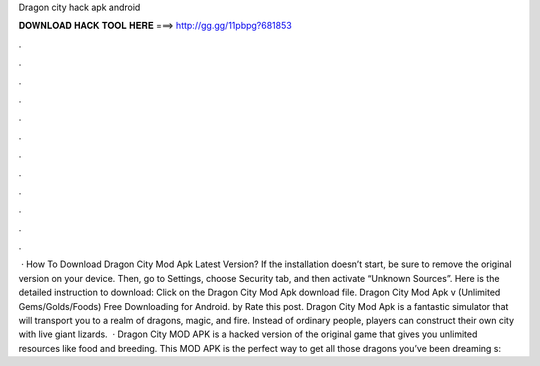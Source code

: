 Dragon city hack apk android

𝐃𝐎𝐖𝐍𝐋𝐎𝐀𝐃 𝐇𝐀𝐂𝐊 𝐓𝐎𝐎𝐋 𝐇𝐄𝐑𝐄 ===> http://gg.gg/11pbpg?681853

.

.

.

.

.

.

.

.

.

.

.

.

 · How To Download Dragon City Mod Apk Latest Version? If the installation doesn’t start, be sure to remove the original version on your device. Then, go to Settings, choose Security tab, and then activate “Unknown Sources”. Here is the detailed instruction to download: Click on the Dragon City Mod Apk download file. Dragon City Mod Apk v (Unlimited Gems/Golds/Foods) Free Downloading for Android. by  Rate this post. Dragon City Mod Apk is a fantastic simulator that will transport you to a realm of dragons, magic, and fire. Instead of ordinary people, players can construct their own city with live giant lizards.  · Dragon City MOD APK is a hacked version of the original game that gives you unlimited resources like food and breeding. This MOD APK is the perfect way to get all those dragons you’ve been dreaming s: 